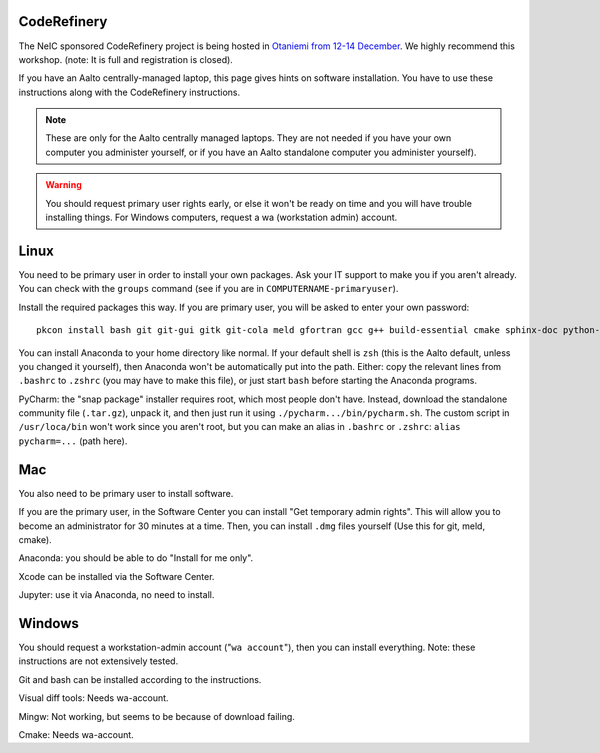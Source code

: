 CodeRefinery
============

The NeIC sponsored CodeRefinery project is being hosted in `Otaniemi
from 12-14 December <cre_>`_.  We highly recommend this workshop.
(note: It is full and registration is closed).

.. _cre: http://coderefinery.org/workshops/2017-12-12-espoo/

If you have an Aalto centrally-managed laptop, this page gives hints
on software installation.  You have to use these instructions
along with the CodeRefinery instructions.

.. note::

  These are only for the Aalto centrally managed laptops.  They are
  not needed if you have your own computer you administer yourself, or
  if you have an Aalto standalone computer you administer yourself).

.. warning::

   You should request primary user rights early, or else it won't be
   ready on time and you will have trouble installing things.  For
   Windows computers, request a wa (workstation admin) account.



Linux
=====

You need to be primary user in order to install your own packages.
Ask your IT support to make you if you aren't already.  You can check
with the ``groups`` command (see if you are in
``COMPUTERNAME-primaryuser``).

Install the required packages this way.  If you are primary user, you
will be asked to enter your own password::

  pkcon install bash git git-gui gitk git-cola meld gfortran gcc g++ build-essential cmake sphinx-doc python-pytest python-pep8 python-cffi

You can install Anaconda to your home directory like normal.  If your
default shell is ``zsh`` (this is the Aalto default, unless you changed
it yourself), then Anaconda won't be automatically put into the path.
Either: copy the relevant lines from ``.bashrc`` to ``.zshrc`` (you may
have to make this file), or just start ``bash`` before starting the
Anaconda programs.

PyCharm: the "snap package" installer requires root, which most people
don't have.  Instead, download the standalone community file
(``.tar.gz``), unpack it, and then just run it using
``./pycharm.../bin/pycharm.sh``.  The custom script in ``/usr/loca/bin``
won't work since you aren't root, but you can make an alias in
``.bashrc`` or ``.zshrc``: ``alias pycharm=...`` (path here).


Mac
===

You also need to be primary user to install software.

If you are the primary user, in the Software Center you can install
"Get temporary admin rights".  This will allow you to become an
administrator for 30 minutes at a time.  Then, you can install
``.dmg`` files yourself (Use this for git, meld, cmake).

Anaconda: you should be able to do "Install for me only".

Xcode can be installed via the Software Center.

Jupyter: use it via Anaconda, no need to install.



Windows
=======

You should request a workstation-admin account ("``wa account``"),
then you can install everything.  Note: these instructions are not
extensively tested.

Git and bash can be installed according to the instructions.

Visual diff tools: Needs wa-account.

Mingw: Not working, but seems to be because of download failing.

Cmake: Needs wa-account.

